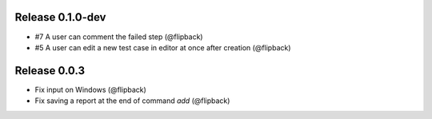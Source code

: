 Release 0.1.0-dev
---------------------------------
* #7 A user can comment the failed step (@flipback)
* #5 A user can edit a new test case in editor at once after creation (@flipback)

Release 0.0.3
---------------------------------

* Fix input on Windows (@flipback)
* Fix saving a report at the end of command *add* (@flipback)